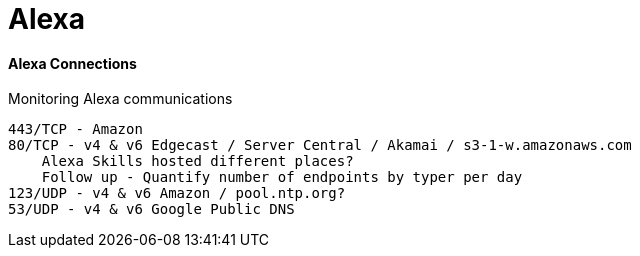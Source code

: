 = Alexa
:hp-tags: Alexa, IoT, Amazon

==== Alexa Connections
Monitoring Alexa communications


    443/TCP - Amazon
    80/TCP - v4 & v6 Edgecast / Server Central / Akamai / s3-1-w.amazonaws.com 
        Alexa Skills hosted different places?
        Follow up - Quantify number of endpoints by typer per day
    123/UDP - v4 & v6 Amazon / pool.ntp.org?
    53/UDP - v4 & v6 Google Public DNS

